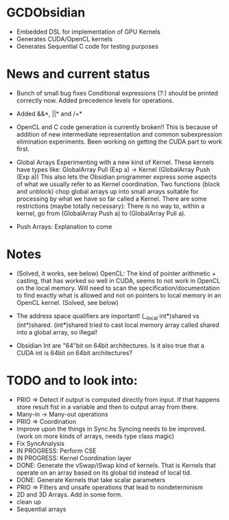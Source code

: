 
* GCDObsidian
  + Embedded DSL for implementation of GPU Kernels
  + Generates CUDA/OpenCL kernels
  + Generates Sequential C code for testing purposes
    
* News and current status
  + Bunch of small bug fixes 
     Conditional expressions (?:) should be printed correctly now. 
     Added precedence levels for operations. 
  + Added &&*, ||* and /=*  
  + OpenCL and C code generation is currently broken!!
    This is because of addition of new intermediate representation and 
    common subexpression elimination experiments. Been working on 
    getting the CUDA part to work first. 
  + Global Arrays
    Experimenting with a new kind of Kernel. These kernels 
    have types like: GlobalArray Pull (Exp a) -> Kernel (GlobalArray Push (Exp a))
    This also lets the Obsidian programmer express some aspects of what we 
    usually refer to as Kernel coordination. 
    Two functions (block and unblock) chop global arrays up into small arrays suitable 
    for processing by what we have so far called a Kernel.
    There are some restrictions (maybe totally necessary): There is no way to, 
    within a kernel, go from (GlobalArray Push a) to (GlobalArray Pull a).  
    
  + Push Arrays: Explanation to come
    
* Notes
  + (Solved, it works, see below)
    OpenCL: The kind of pointer arithmetic + casting, that has worked so well 
    in CUDA, seems to not work in OpenCL on the local memory. 
    Will need to scan the specification/documentation to find exactly what is 
    allowed and not on pointers to local memory in an OpenCL kernel. (Solved, see below)

  + The address space qualifiers are important! (__local int*)shared vs (int*)shared. 
    (int*)shared tried to cast local memory array called shared into a global array, so illegal!    

  + Obsidian Int are "64"bit on 64bit architectures. Is it also true that 
    a CUDA int is 64bit on 64bit architectures?

* TODO and to look into:
  + PRIO => Detect if output is computed directly from input. 
    If that happens store result fist in a variable and 
    then to output array from there. 
  + Many-in -> Many-out operations 
  + PRIO => Coordination 
  + Improve upon the things in Sync.hs 
    Syncing needs to be improved. (work on more kinds of arrays, needs type class magic)
  + Fix SyncAnalysis
  + IN PROGRESS: Perform CSE
  + IN PROGRESS: Kernel Coordination layer
  + DONE: Generate the vSwap/iSwap kind of kernels. That is Kernels that operate 
          on an array based on its global tid instead of local tid.
  + DONE: Generate Kernels that take scalar parameters
  + PRIO => Filters and unsafe operations that lead to nondeterminism
  + 2D and 3D Arrays. Add in some form.  
  + clean up
  + Sequential arrays
    
